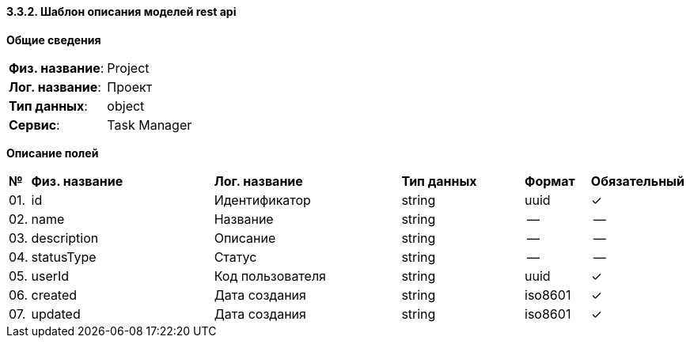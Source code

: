 ==== 3.3.2. Шаблон описания моделей rest api

*Общие сведения*

[cols="20,80"]
|===

|*Физ. название*:
|Project

|*Лог. название*:
|Проект

|*Тип данных*:
|object

|*Сервис*:
|Task Manager

|===

*Описание полей*

[cols="0,30,30,20,10,10"]
|===

^|*№*
|*Физ. название*
|*Лог. название*
^|*Тип данных*
^|*Формат*
^|*Обязательный*


^|01. 
|id
|Идентификатор
^| string
^|uuid
^|✓

^|02. 
|name
|Название
^| string
^|--
^|--

^|03. 
|description
|Описание
^| string
^|--
^|--

^|04. 
|statusType
|Статус
^| string
^|--
^|--

^|05. 
|userId
|Код пользователя
^| string
^|uuid
^|✓

^|06. 
|created
|Дата создания
^| string
^|iso8601
^|✓

^|07. 
|updated
|Дата создания
^| string
^|iso8601
^|✓

|===
